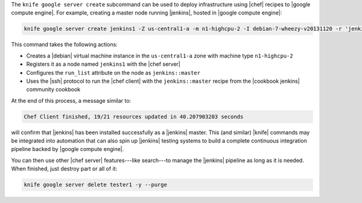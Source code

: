 .. This is an included how-to. 


The ``knife google server create`` subcommand can be used to deploy infrastructure using |chef| recipes to |google compute engine|. For example, creating a master node running |jenkins|, hosted in |google compute engine|:

.. code-block:: bash

   knife google server create jenkins1 -Z us-central1-a -m n1-highcpu-2 -I debian-7-wheezy-v20131120 -r 'jenkins::master'

This command takes the following actions:

* Creates a |debian| virtual machine instance in the ``us-central1-a`` zone with machine type ``n1-highcpu-2``
* Registers it as a node named ``jenkins1`` with the |chef server|
* Configures the ``run_list`` attribute on the node as ``jenkins::master``
* Uses the |ssh| protocol to run the |chef client| with the ``jenkins::master`` recipe from the |cookbook jenkins| community cookbook

At the end of this process, a message similar to:

.. code-block:: bash

   Chef Client finished, 19/21 resources updated in 40.207903203 seconds

will confirm that |jenkins| has been installed successfully as a |jenkins| master. This (and similar) |knife| commands may be integrated into automation that can also spin up |jenkins| testing systems to build a complete continuous integration pipeline backed by |google compute engine|.

You can then use other |chef server| features---like search---to manage the |jenkins| pipeline as long as it is needed. When finished, just destroy part or all of it:

.. code-block:: bash

   knife google server delete tester1 -y --purge

